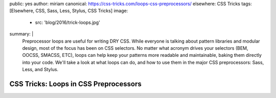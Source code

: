 public: yes
author: miriam
canonical: https://css-tricks.com/loops-css-preprocessors/
elsewhere: CSS Tricks
tags: [Elsewhere, CSS, Sass, Less, Stylus, CSS Tricks]
image:
  - src: 'blog/2016/trick-loops.jpg'
summary: |
  Preprocessor loops are useful for writing DRY CSS.
  While everyone is talking about pattern libraries and modular design,
  most of the focus has been on CSS selectors.
  No matter what acronym drives your selectors
  (BEM, OOCSS, SMACSS, ETC),
  loops can help keep your patterns more readable and maintainable,
  baking them directly into your code.
  We'll take a look at what loops can do,
  and how to use them in the major CSS preprocessors:
  Sass, Less, and Stylus.


CSS Tricks: Loops in CSS Preprocessors
======================================

